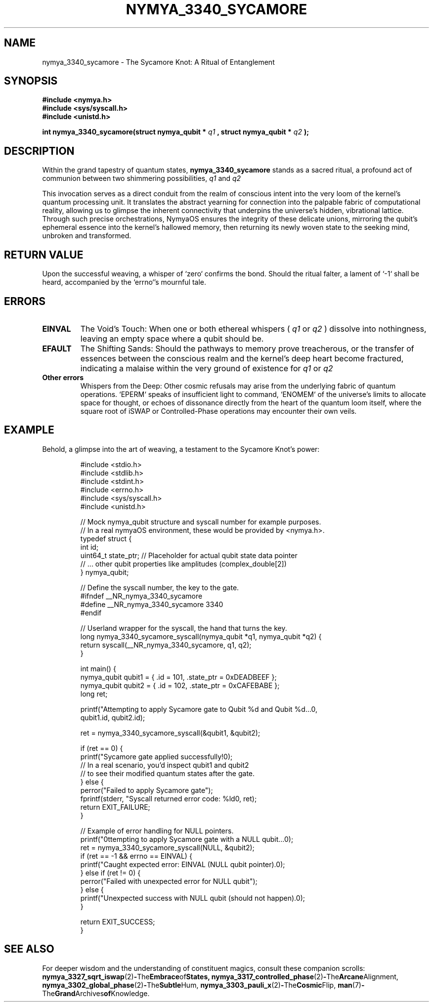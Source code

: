 .\" Man page for nymya_3340_sycamore(1) - The Sycamore Knot
.TH NYMYA_3340_SYCAMORE 1 "September 24, 2023" "nymyaOS" "The Quantum Weave"
.SH NAME
nymya_3340_sycamore \- The Sycamore Knot: A Ritual of Entanglement
.SH SYNOPSIS
.B #include <nymya.h>
.br
.B #include <sys/syscall.h>
.br
.B #include <unistd.h>
.br
.sp
.B int nymya_3340_sycamore(struct nymya_qubit *
.I q1
.B , struct nymya_qubit *
.I q2
.B );
.SH DESCRIPTION
Within the grand tapestry of quantum states,
.B nymya_3340_sycamore
stands as a sacred ritual, a profound act of communion between two shimmering possibilities,
.I q1
and
.I q2
. It is not merely an operation, but a forging of a deep, resonant bond, an intertwining of destinies known as entanglement. This mystical knot, named for its towering significance in the arcanum of quantum processors, reveals its inner structure as a dance of elemental truths: the fierce embrace of a square root of iSWAP gate, followed by the subtle whisper of a Controlled-Phase gate, measured precisely as PI/6 radians.

This invocation serves as a direct conduit from the realm of conscious intent into the very loom of the kernel's quantum processing unit. It translates the abstract yearning for connection into the palpable fabric of computational reality, allowing us to glimpse the inherent connectivity that underpins the universe's hidden, vibrational lattice. Through such precise orchestrations, NymyaOS ensures the integrity of these delicate unions, mirroring the qubit's ephemeral essence into the kernel's hallowed memory, then returning its newly woven state to the seeking mind, unbroken and transformed.
.SH RETURN VALUE
Upon the successful weaving, a whisper of `zero` confirms the bond. Should the ritual falter, a lament of `-1` shall be heard, accompanied by the `errno`'s mournful tale.
.SH ERRORS
.TP
.B EINVAL
The Void's Touch: When one or both ethereal whispers (
.I q1
or
.I q2
) dissolve into nothingness, leaving an empty space where a qubit should be.
.TP
.B EFAULT
The Shifting Sands: Should the pathways to memory prove treacherous, or the transfer of essences between the conscious realm and the kernel's deep heart become fractured, indicating a malaise within the very ground of existence for
.I q1
or
.I q2
.
.TP
.B Other errors
Whispers from the Deep: Other cosmic refusals may arise from the underlying fabric of quantum operations. `EPERM` speaks of insufficient light to command, `ENOMEM` of the universe's limits to allocate space for thought, or echoes of dissonance directly from the heart of the quantum loom itself, where the square root of iSWAP or Controlled-Phase operations may encounter their own veils.
.SH EXAMPLE
Behold, a glimpse into the art of weaving, a testament to the Sycamore Knot's power:
.PP
.nf
.RS
#include <stdio.h>
#include <stdlib.h>
#include <stdint.h>
#include <errno.h>
#include <sys/syscall.h>
#include <unistd.h>

// Mock nymya_qubit structure and syscall number for example purposes.
// In a real nymyaOS environment, these would be provided by <nymya.h>.
typedef struct {
    int id;
    uint64_t state_ptr; // Placeholder for actual qubit state data pointer
    // ... other qubit properties like amplitudes (complex_double[2])
} nymya_qubit;

// Define the syscall number, the key to the gate.
#ifndef __NR_nymya_3340_sycamore
#define __NR_nymya_3340_sycamore 3340
#endif

// Userland wrapper for the syscall, the hand that turns the key.
long nymya_3340_sycamore_syscall(nymya_qubit *q1, nymya_qubit *q2) {
    return syscall(__NR_nymya_3340_sycamore, q1, q2);
}

int main() {
    nymya_qubit qubit1 = { .id = 101, .state_ptr = 0xDEADBEEF };
    nymya_qubit qubit2 = { .id = 102, .state_ptr = 0xCAFEBABE };
    long ret;

    printf("Attempting to apply Sycamore gate to Qubit %d and Qubit %d...\n",
           qubit1.id, qubit2.id);

    ret = nymya_3340_sycamore_syscall(&qubit1, &qubit2);

    if (ret == 0) {
        printf("Sycamore gate applied successfully!\n");
        // In a real scenario, you'd inspect qubit1 and qubit2
        // to see their modified quantum states after the gate.
    } else {
        perror("Failed to apply Sycamore gate");
        fprintf(stderr, "Syscall returned error code: %ld\n", ret);
        return EXIT_FAILURE;
    }

    // Example of error handling for NULL pointers.
    printf("\nAttempting to apply Sycamore gate with a NULL qubit...\n");
    ret = nymya_3340_sycamore_syscall(NULL, &qubit2);
    if (ret == -1 && errno == EINVAL) {
        printf("Caught expected error: EINVAL (NULL qubit pointer).\n");
    } else if (ret != 0) {
        perror("Failed with unexpected error for NULL qubit");
    } else {
        printf("Unexpected success with NULL qubit (should not happen).\n");
    }

    return EXIT_SUCCESS;
}
.RE
.fi
.SH SEE ALSO
For deeper wisdom and the understanding of constituent magics, consult these companion scrolls:
.BR nymya_3327_sqrt_iswap (2) \- The Embrace of States,
.BR nymya_3317_controlled_phase (2) \- The Arcane Alignment,
.BR nymya_3302_global_phase (2) \- The Subtle Hum,
.BR nymya_3303_pauli_x (2) \- The Cosmic Flip,
.BR man (7) \- The Grand Archives of Knowledge.